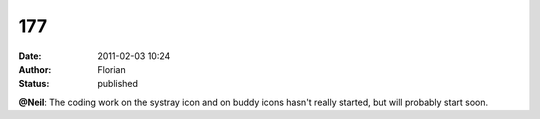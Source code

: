 177
###
:date: 2011-02-03 10:24
:author: Florian
:status: published

**@Neil**: The coding work on the systray icon and on buddy icons hasn't really started, but will probably start soon.
